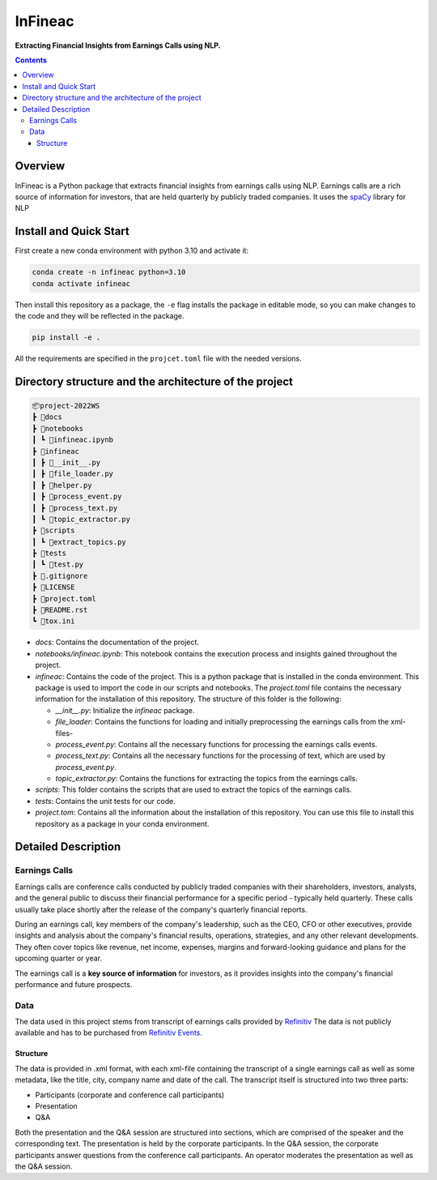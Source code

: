 ########
InFineac
########

.. start short_desc

**Extracting Financial Insights from Earnings Calls using NLP.**

.. end short_desc

.. contents::


Overview
********

InFineac is a Python package that extracts financial insights from earnings
calls using NLP. Earnings calls are a rich source of information for investors,
that are held quarterly by publicly traded companies. 
It uses the spaCy_ library for NLP

Install and Quick Start
***********************

First create a new conda environment with python 3.10 and activate it:

.. code-block:: bash

    conda create -n infineac python=3.10
    conda activate infineac


Then install this repository as a package, the ``-e`` flag installs the package
in editable mode, so you can make changes to the code and they will be
reflected in the package.

.. code-block:: bash

    pip install -e .

All the requirements are specified in the ``projcet.toml`` file with the needed
versions.

Directory structure and the architecture of the project
*******************************************************


.. code-block:: bash

    📦project-2022WS
    ┣ 📂docs
    ┣ 📂notebooks
    ┃ ┗ 📜infineac.ipynb
    ┣ 📂infineac
    ┃ ┣ 📜__init__.py
    ┃ ┣ 📜file_loader.py
    ┃ ┣ 📜helper.py
    ┃ ┣ 📜process_event.py
    ┃ ┣ 📜process_text.py
    ┃ ┗ 📜topic_extractor.py
    ┣ 📂scripts
    ┃ ┗ 📜extract_topics.py
    ┣ 📂tests
    ┃ ┗ 📜test.py
    ┣ 📜.gitignore
    ┣ 📜LICENSE
    ┣ 📜project.toml
    ┣ 📜README.rst
    ┗ 📜tox.ini


* `docs`: Contains the documentation of the project.
  
* `notebooks/infineac.ipynb`: This notebook contains the execution process and
  insights gained throughout the project.

* `infineac`: Contains the code of the project. This is a python
  package that is installed in the conda environment. This package is used to import
  the code in our scripts and notebooks. The `project.toml` file contains
  the necessary information for the installation of this repository. The structure
  of this folder is the following:

  * `__init__.py`: Initialize the `infineac` package. 
  * `file_loader`: Contains the functions for loading and initially
    preprocessing the earnings calls from the xml-files-
  * `process_event.py`: Contains all the necessary functions for processing the
    earnings calls events.
  * `process_text.py`: Contains all the necessary functions for the processing
    of text, which are used by `process_event.py`.
  * `topic_extractor.py`: Contains the functions for extracting the topics from
    the earnings calls.

* `scripts`: This folder contains the scripts that are used to extract the
  topics of the earnings calls.
* `tests`: Contains the unit tests for our code.
* `project.tom`: Contains all the information about the installation of this
  repository. You can use this file to install this repository as a package in
  your conda environment.


Detailed Description
********************

Earnings Calls
==============

Earnings calls are conference calls conducted by publicly traded companies with
their shareholders, investors, analysts, and the general public to discuss
their financial performance for a specific period - typically held quarterly.
These calls usually take place shortly after the release of the company's
quarterly financial reports.

During an earnings call, key members of the company's leadership, such as the
CEO, CFO or other executives, provide insights and analysis about the company's
financial results, operations, strategies, and any other relevant developments.
They often cover topics like revenue, net income, expenses, margins and
forward-looking guidance and plans for the upcoming quarter or year.

The earnings call is a **key source of information** for investors, as it
provides insights into the company's financial performance and future
prospects.


Data
====

The data used in this project stems from transcript of earnings calls provided
by Refinitiv_ The data is not publicly available and has to be purchased from
`Refinitiv Events`_.


Structure
---------

The data is provided in .xml format, with each xml-file containing the
transcript of a single earnings call as well as some metadata, like the title,
city, company name and date of the call. The transcript itself is structured
into two three parts: 

* Participants (corporate and conference call participants)
* Presentation
* Q&A

Both the presentation and the Q&A session are structured into
sections, which are comprised of the speaker and the corresponding text. The
presentation is held by the corporate participants. In the Q&A session, the
corporate participants answer questions from the conference call participants.
An operator moderates the presentation as well as the Q&A session.




.. _Refinitiv: https://www.refinitiv.com/en
.. _Refinitiv Events: https://www.refinitiv.com/en/financial-data/company-data/events/earnings-transcripts-briefs
.. _spaCy: https://spacy.io/

